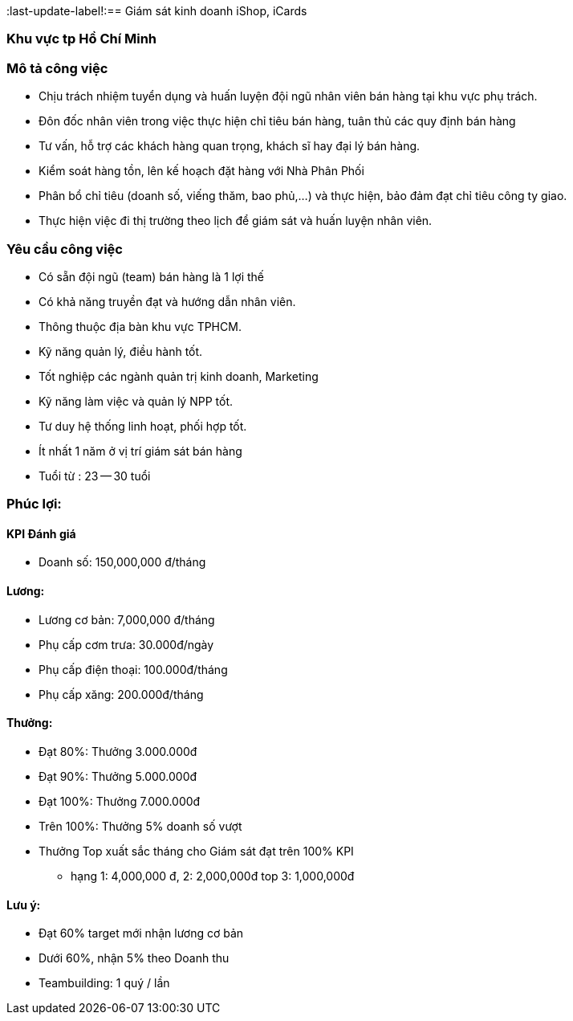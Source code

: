 :docinfo: shared
:stylesheet: my-stylesheet.css
:last-update-label!:== Giám sát kinh doanh iShop, iCards

=== Khu vực tp Hồ Chí Minh

=== Mô tả công việc

* Chịu trách nhiệm tuyển dụng và huấn luyện đội ngũ nhân viên bán hàng tại khu vực phụ trách.
* Đôn đốc nhân viên trong việc thực hiện chỉ tiêu bán hàng, tuân thủ các quy định bán hàng
* Tư vấn, hỗ trợ các khách hàng quan trọng, khách sĩ hay đại lý bán hàng.
* Kiểm soát hàng tồn, lên kế hoạch đặt hàng với Nhà Phân Phối
* Phân bổ chỉ tiêu (doanh số, viếng thăm, bao phủ,...) và thực hiện, bảo đảm đạt chỉ tiêu công ty giao.
* Thực hiện việc đi thị trường theo lịch để giám sát và huấn luyện nhân viên.

=== Yêu cầu công việc

* Có sẵn đội ngũ (team) bán hàng là 1 lợi thế
* Có khả năng truyền đạt và hướng dẫn nhân viên.
* Thông thuộc địa bàn khu vực TPHCM.
* Kỹ năng quản lý, điều hành tốt.
* Tốt nghiệp các ngành quản trị kinh doanh, Marketing
* Kỹ năng làm việc và quản lý NPP tốt.
* Tư duy hệ thống linh hoạt, phối hợp tốt.
* Ít nhất 1 năm ở vị trí giám sát bán hàng
* Tuổi từ : 23 -- 30 tuổi

=== Phúc lợi:

==== KPI Đánh giá

* Doanh số: 150,000,000 đ/tháng

==== Lương:

* Lương cơ bản: 7,000,000 đ/tháng
* Phụ cấp cơm trưa: 30.000đ/ngày
* Phụ cấp điện thoại: 100.000đ/tháng
* Phụ cấp xăng: 200.000đ/tháng

==== Thưởng:

* Đạt 80%: Thưởng 3.000.000đ
* Đạt 90%: Thưởng 5.000.000đ
* Đạt 100%: Thưởng 7.000.000đ
* Trên 100%: Thưởng 5% doanh số vượt
* Thưởng Top xuất sắc tháng cho Giám sát đạt trên 100% KPI
 ** hạng 1: 4,000,000 đ, 2:	2,000,000đ top 3: 1,000,000đ

==== Lưu ý:

* Đạt 60% target mới nhận lương cơ bản
* Dưới 60%, nhận 5% theo Doanh thu
* Teambuilding:  1 quý / lần
